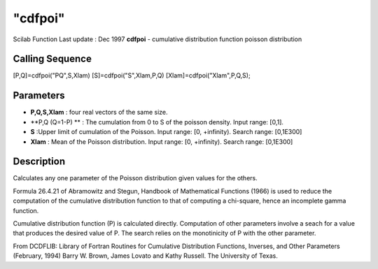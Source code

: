 ====
"cdfpoi"
====

Scilab Function Last update : Dec 1997
**cdfpoi** - cumulative distribution function poisson distribution



Calling Sequence
~~~~~~~~~~~~~~~~

[P,Q]=cdfpoi("PQ",S,Xlam)
[S]=cdfpoi("S",Xlam,P,Q)
[Xlam]=cdfpoi("Xlam",P,Q,S);




Parameters
~~~~~~~~~~


+ **P,Q,S,Xlam** : four real vectors of the same size.
+ **P,Q (Q=1-P) ** : The cumulation from 0 to S of the poisson
  density. Input range: [0,1].
+ **S** :Upper limit of cumulation of the Poisson. Input range: [0,
  +infinity). Search range: [0,1E300]
+ **Xlam** : Mean of the Poisson distribution. Input range: [0,
  +infinity). Search range: [0,1E300]




Description
~~~~~~~~~~~

Calculates any one parameter of the Poisson distribution given values
for the others.

Formula 26.4.21 of Abramowitz and Stegun, Handbook of Mathematical
Functions (1966) is used to reduce the computation of the cumulative
distribution function to that of computing a chi-square, hence an
incomplete gamma function.

Cumulative distribution function (P) is calculated directly.
Computation of other parameters involve a seach for a value that
produces the desired value of P. The search relies on the monotinicity
of P with the other parameter.

From DCDFLIB: Library of Fortran Routines for Cumulative Distribution
Functions, Inverses, and Other Parameters (February, 1994) Barry W.
Brown, James Lovato and Kathy Russell. The University of Texas.



